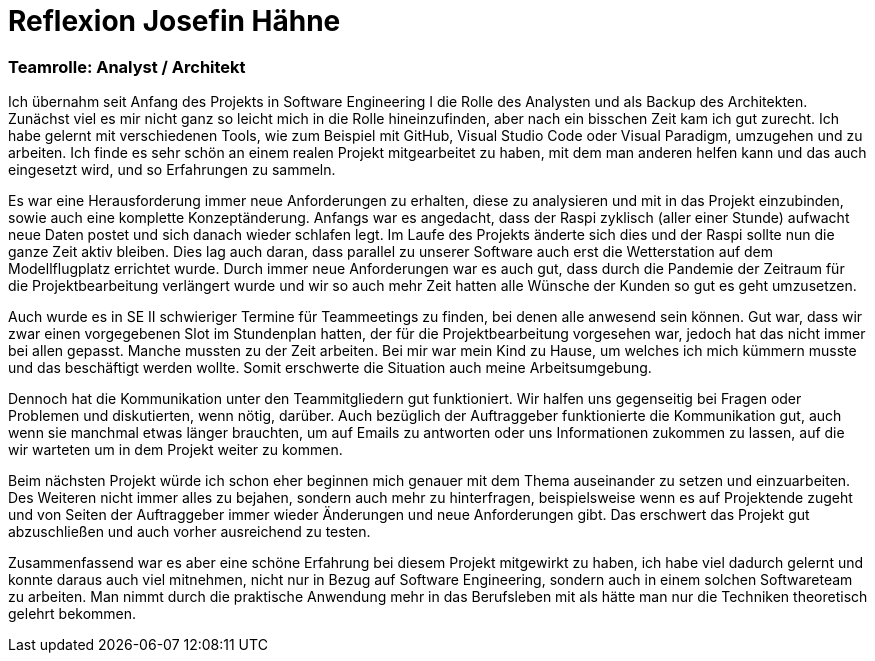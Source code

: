 = Reflexion Josefin Hähne

=== Teamrolle: Analyst / Architekt

Ich übernahm seit Anfang des Projekts in Software Engineering I die Rolle des Analysten und als Backup des Architekten.  Zunächst viel es mir nicht ganz so leicht mich in die Rolle hineinzufinden, aber nach ein bisschen Zeit kam ich gut zurecht. Ich habe gelernt mit verschiedenen Tools, wie zum Beispiel mit GitHub, Visual Studio Code oder Visual Paradigm, umzugehen und zu arbeiten. Ich finde es sehr schön an einem realen Projekt mitgearbeitet zu haben, mit dem man anderen helfen kann und das auch eingesetzt wird, und so Erfahrungen zu sammeln. 

Es war eine Herausforderung immer neue Anforderungen zu erhalten, diese zu analysieren und mit in das Projekt einzubinden, sowie auch eine komplette Konzeptänderung. Anfangs war es angedacht, dass der Raspi zyklisch (aller einer Stunde) aufwacht neue Daten postet und sich danach wieder schlafen legt. Im Laufe des Projekts änderte sich dies und der Raspi sollte nun die ganze Zeit aktiv bleiben. Dies lag auch daran, dass parallel zu unserer Software auch erst die Wetterstation auf dem Modellflugplatz errichtet wurde. Durch immer neue Anforderungen war es auch gut, dass durch die Pandemie der Zeitraum für die Projektbearbeitung verlängert wurde und wir so auch mehr Zeit hatten alle Wünsche der Kunden so gut es geht umzusetzen.

Auch wurde es in SE II schwieriger Termine für Teammeetings zu finden, bei denen alle anwesend sein können. Gut war, dass wir zwar einen vorgegebenen Slot im Stundenplan hatten, der für die Projektbearbeitung vorgesehen war, jedoch hat das nicht immer bei allen gepasst. Manche mussten zu der Zeit arbeiten. Bei mir war mein Kind zu Hause, um welches ich mich kümmern musste und das beschäftigt werden wollte. Somit erschwerte die Situation auch meine Arbeitsumgebung.

Dennoch hat die Kommunikation unter den Teammitgliedern gut funktioniert. Wir halfen uns gegenseitig bei Fragen oder Problemen und diskutierten, wenn nötig, darüber. Auch bezüglich der Auftraggeber funktionierte die Kommunikation gut, auch wenn sie manchmal etwas länger brauchten, um auf Emails zu antworten oder uns Informationen zukommen zu lassen, auf die wir warteten um in dem Projekt weiter zu kommen.

Beim nächsten Projekt würde ich schon eher beginnen mich genauer mit dem Thema auseinander zu setzen und einzuarbeiten. Des Weiteren nicht immer alles zu bejahen, sondern auch mehr zu hinterfragen, beispielsweise wenn es auf Projektende zugeht und von Seiten der Auftraggeber immer wieder Änderungen und neue Anforderungen gibt. Das erschwert das Projekt gut abzuschließen und auch vorher ausreichend zu testen.

Zusammenfassend war es aber eine schöne Erfahrung bei diesem Projekt mitgewirkt zu haben, ich habe viel dadurch gelernt  und  konnte daraus auch viel mitnehmen, nicht nur in Bezug auf Software Engineering, sondern auch in einem solchen Softwareteam zu arbeiten. Man nimmt durch die praktische Anwendung mehr in das Berufsleben mit als hätte man nur die Techniken theoretisch gelehrt bekommen.
